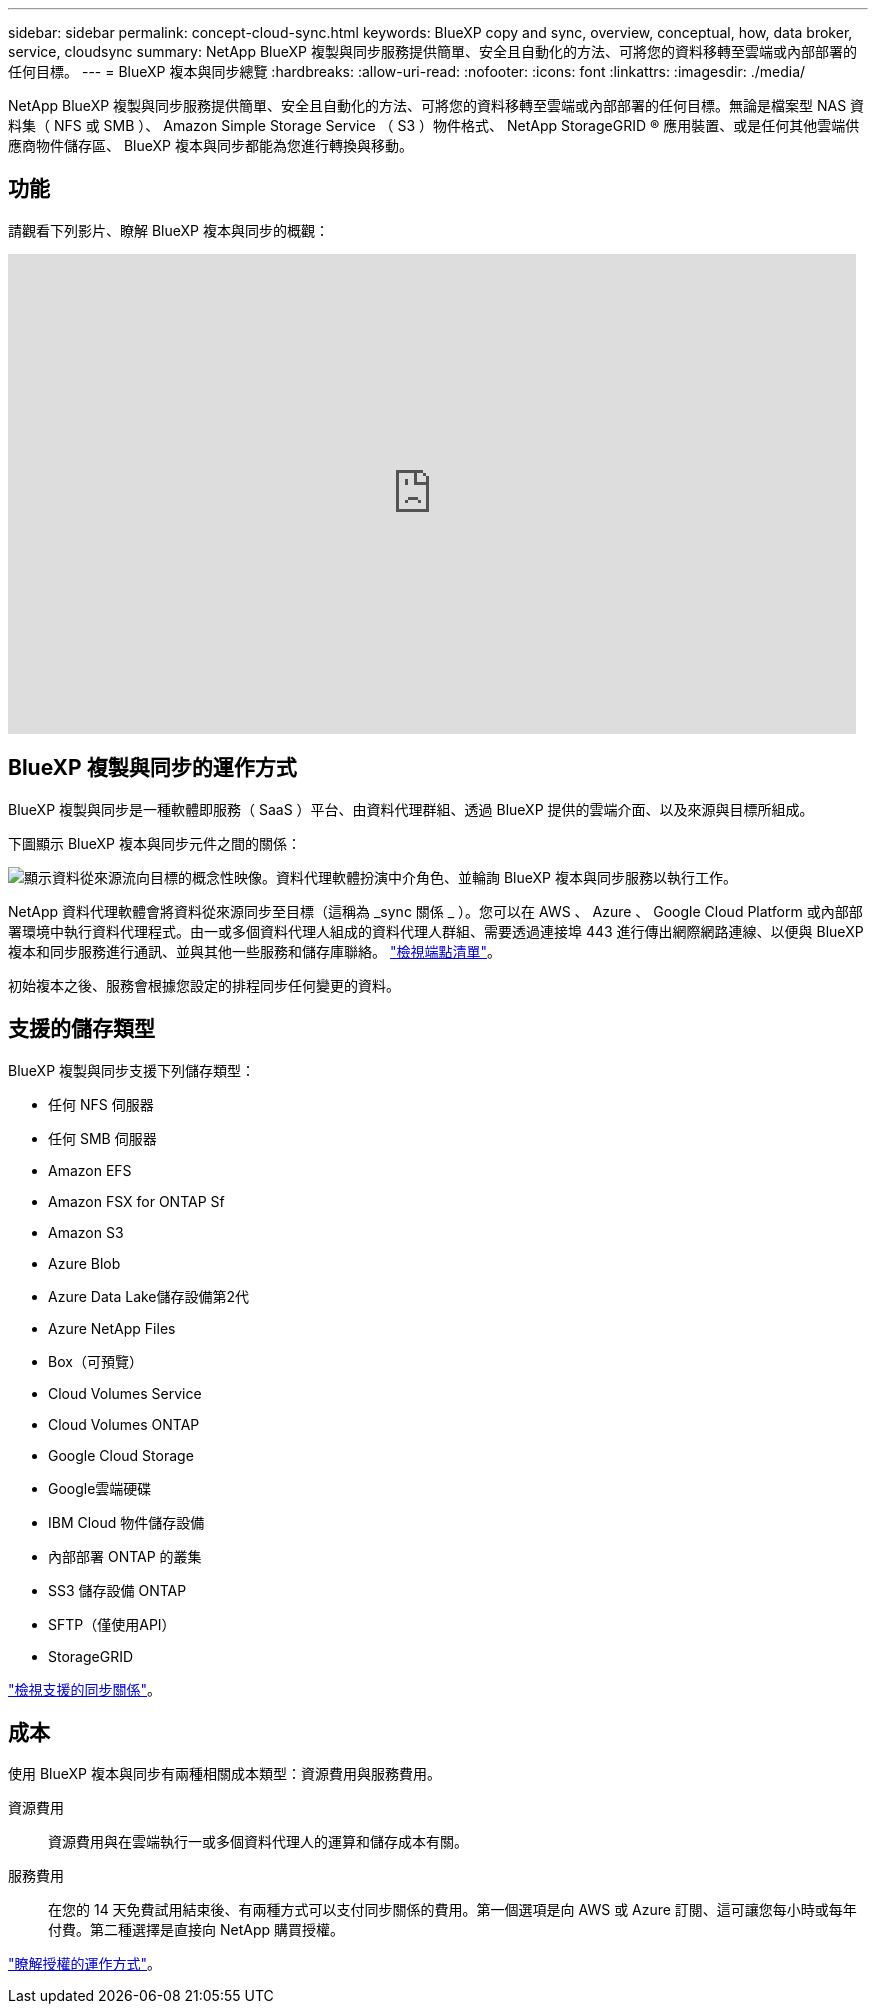 ---
sidebar: sidebar 
permalink: concept-cloud-sync.html 
keywords: BlueXP copy and sync, overview, conceptual, how, data broker, service, cloudsync 
summary: NetApp BlueXP 複製與同步服務提供簡單、安全且自動化的方法、可將您的資料移轉至雲端或內部部署的任何目標。 
---
= BlueXP 複本與同步總覽
:hardbreaks:
:allow-uri-read: 
:nofooter: 
:icons: font
:linkattrs: 
:imagesdir: ./media/


[role="lead"]
NetApp BlueXP 複製與同步服務提供簡單、安全且自動化的方法、可將您的資料移轉至雲端或內部部署的任何目標。無論是檔案型 NAS 資料集（ NFS 或 SMB ）、 Amazon Simple Storage Service （ S3 ）物件格式、 NetApp StorageGRID ® 應用裝置、或是任何其他雲端供應商物件儲存區、 BlueXP 複本與同步都能為您進行轉換與移動。



== 功能

請觀看下列影片、瞭解 BlueXP 複本與同步的概觀：

video::oZNJtLvgNfQ[youtube,width=848,height=480]


== BlueXP 複製與同步的運作方式

BlueXP 複製與同步是一種軟體即服務（ SaaS ）平台、由資料代理群組、透過 BlueXP 提供的雲端介面、以及來源與目標所組成。

下圖顯示 BlueXP 複本與同步元件之間的關係：

image:diagram_cloud_sync_overview.png["顯示資料從來源流向目標的概念性映像。資料代理軟體扮演中介角色、並輪詢 BlueXP 複本與同步服務以執行工作。"]

NetApp 資料代理軟體會將資料從來源同步至目標（這稱為 _sync 關係 _ ）。您可以在 AWS 、 Azure 、 Google Cloud Platform 或內部部署環境中執行資料代理程式。由一或多個資料代理人組成的資料代理人群組、需要透過連接埠 443 進行傳出網際網路連線、以便與 BlueXP 複本和同步服務進行通訊、並與其他一些服務和儲存庫聯絡。 link:reference-networking.html["檢視端點清單"]。

初始複本之後、服務會根據您設定的排程同步任何變更的資料。



== 支援的儲存類型

BlueXP 複製與同步支援下列儲存類型：

* 任何 NFS 伺服器
* 任何 SMB 伺服器
* Amazon EFS
* Amazon FSX for ONTAP Sf
* Amazon S3
* Azure Blob
* Azure Data Lake儲存設備第2代
* Azure NetApp Files
* Box（可預覽）
* Cloud Volumes Service
* Cloud Volumes ONTAP
* Google Cloud Storage
* Google雲端硬碟
* IBM Cloud 物件儲存設備
* 內部部署 ONTAP 的叢集
* SS3 儲存設備 ONTAP
* SFTP（僅使用API）
* StorageGRID


link:reference-supported-relationships.html["檢視支援的同步關係"]。



== 成本

使用 BlueXP 複本與同步有兩種相關成本類型：資源費用與服務費用。

資源費用:: 資源費用與在雲端執行一或多個資料代理人的運算和儲存成本有關。
服務費用:: 在您的 14 天免費試用結束後、有兩種方式可以支付同步關係的費用。第一個選項是向 AWS 或 Azure 訂閱、這可讓您每小時或每年付費。第二種選擇是直接向 NetApp 購買授權。


link:concept-licensing.html["瞭解授權的運作方式"]。
